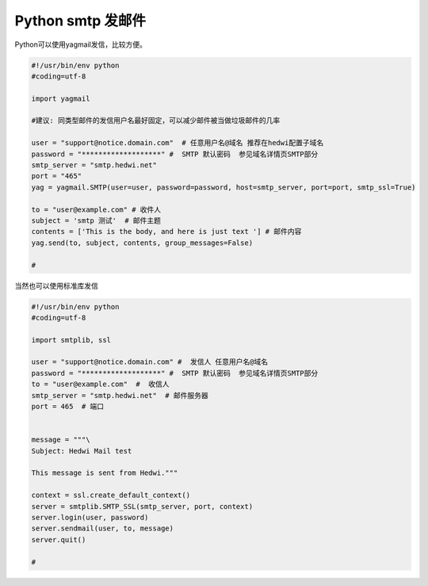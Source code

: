 .. _help-smtp-python:

.. _smtp-python:


Python smtp 发邮件
---------------------------------------------------


Python可以使用yagmail发信，比较方便。

.. code-block:: python

        #!/usr/bin/env python
        #coding=utf-8

        import yagmail

        #建议: 同类型邮件的发信用户名最好固定，可以减少邮件被当做垃圾邮件的几率

        user = "support@notice.domain.com"  # 任意用户名@域名 推荐在hedwi配置子域名
        password = "*******************" #  SMTP 默认密码  参见域名详情页SMTP部分
        smtp_server = "smtp.hedwi.net" 
        port = "465"
        yag = yagmail.SMTP(user=user, password=password, host=smtp_server, port=port, smtp_ssl=True)

        to = "user@example.com" # 收件人
        subject = 'smtp 测试'  # 邮件主题
        contents = ['This is the body, and here is just text '] # 邮件内容
        yag.send(to, subject, contents, group_messages=False)

        #


当然也可以使用标准库发信

.. code-block:: python

        #!/usr/bin/env python
        #coding=utf-8

        import smtplib, ssl

        user = "support@notice.domain.com" #  发信人 任意用户名@域名  
        password = "*******************" #  SMTP 默认密码  参见域名详情页SMTP部分
        to = "user@example.com"  #  收信人
        smtp_server = "smtp.hedwi.net"  # 邮件服务器
        port = 465  # 端口


        message = """\
        Subject: Hedwi Mail test

        This message is sent from Hedwi."""

        context = ssl.create_default_context()
        server = smtplib.SMTP_SSL(smtp_server, port, context)
        server.login(user, password)
        server.sendmail(user, to, message)
        server.quit()

        # 
